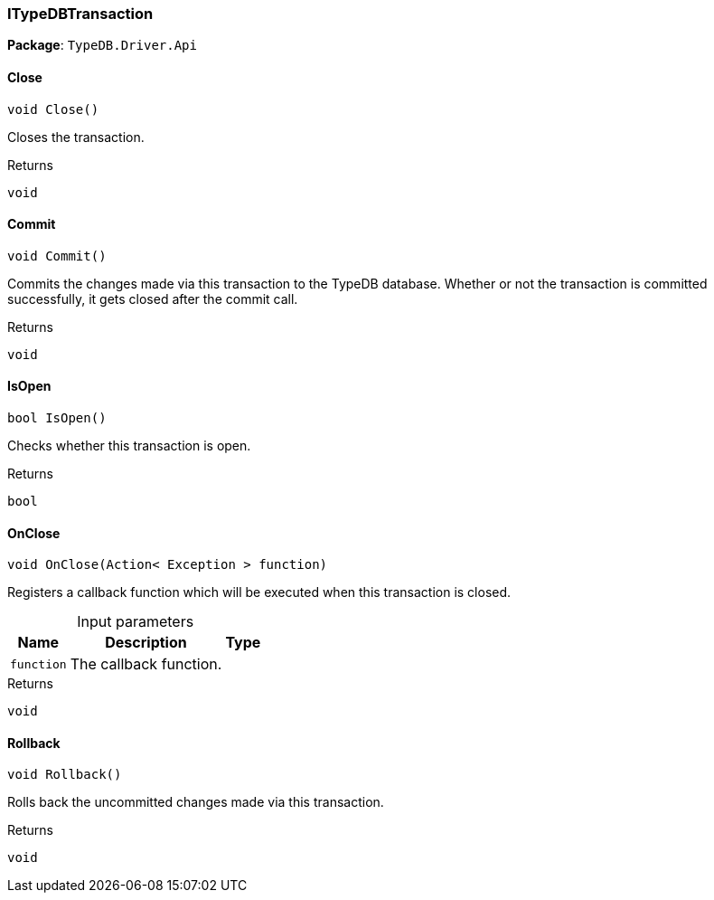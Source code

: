 [#_ITypeDBTransaction]
=== ITypeDBTransaction

*Package*: `TypeDB.Driver.Api`

// tag::methods[]
[#_void_TypeDB_Driver_Api_ITypeDBTransaction_Close___]
==== Close

[source,csharp]
----
void Close()
----



Closes the transaction.


[caption=""]
.Returns
`void`

[#_void_TypeDB_Driver_Api_ITypeDBTransaction_Commit___]
==== Commit

[source,csharp]
----
void Commit()
----



Commits the changes made via this transaction to the TypeDB database. Whether or not the transaction is committed successfully, it gets closed after the commit call.


[caption=""]
.Returns
`void`

[#_bool_TypeDB_Driver_Api_ITypeDBTransaction_IsOpen___]
==== IsOpen

[source,csharp]
----
bool IsOpen()
----



Checks whether this transaction is open.


[caption=""]
.Returns
`bool`

[#_void_TypeDB_Driver_Api_ITypeDBTransaction_OnClose___Action__Exception___function_]
==== OnClose

[source,csharp]
----
void OnClose(Action< Exception > function)
----



Registers a callback function which will be executed when this transaction is closed.


[caption=""]
.Input parameters
[cols="~,~,~"]
[options="header"]
|===
|Name |Description |Type
a| `function` a| The callback function. a| 
|===

[caption=""]
.Returns
`void`

[#_void_TypeDB_Driver_Api_ITypeDBTransaction_Rollback___]
==== Rollback

[source,csharp]
----
void Rollback()
----



Rolls back the uncommitted changes made via this transaction.


[caption=""]
.Returns
`void`

// end::methods[]

